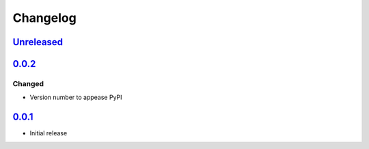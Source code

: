 Changelog
=========

Unreleased_
-----------

0.0.2_
------

Changed
^^^^^^^

-   Version number to appease PyPI

0.0.1_
------

-   Initial release

.. _Unreleased: https://github.com/kprussing/kpruss/compare/v0.0.2...HEAD
.. _0.0.2: https://github.com/kprussing/kpruss/releases/tag/v0.0.2
.. _0.0.1: https://github.com/kprussing/kpruss/releases/tag/v0.0.1
